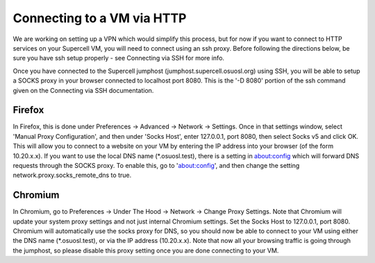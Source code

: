 
.. _source/public/supercell/connecting_via_http#connecting_to_a_vm_via_http:

Connecting to a VM via HTTP
===========================

We are working on setting up a VPN which would simplify this process, but for now if you want to connect to HTTP services on your Supercell VM, you will need to connect using an ssh proxy. Before following the directions below, be sure you have ssh setup properly - see Connecting via SSH for more info.

Once you have connected to the Supercell jumphost (jumphost.supercell.osuosl.org) using SSH, you will be able to setup a SOCKS proxy in your browser connected to localhost port 8080. This is the '-D 8080' portion of the ssh command given on the Connecting via SSH documentation.

.. _source/public/supercell/connecting_via_http#firefox:

Firefox
-------

In Firefox, this is done under Preferences -> Advanced -> Network -> Settings. Once in that settings window, select 'Manual Proxy Configuration', and then under 'Socks Host', enter 127.0.0.1, port 8080, then select Socks v5 and click OK. This will allow you to connect to a website on your VM by entering the IP address into your browser (of the form 10.20.x.x). If you want to use the local DNS name (*.osuosl.test), there is a setting in about:config which will forward DNS requests through the SOCKS proxy. To enable this, go to 'about:config', and then change the setting network.proxy.socks_remote_dns to true.

.. _source/public/supercell/connecting_via_http#chromium:

Chromium
--------

In Chromium, go to Preferences -> Under The Hood -> Network -> Change Proxy Settings. Note that Chromium will update your system proxy settings and not just internal Chromium settings. Set the Socks Host to 127.0.0.1, port 8080. Chromium will automatically use the socks proxy for DNS, so you should now be able to connect to your VM using either the DNS name (*.osuosl.test), or via the IP address (10.20.x.x). Note that now all your browsing traffic is going through the jumphost, so please disable this proxy setting once you are done connecting to your VM.